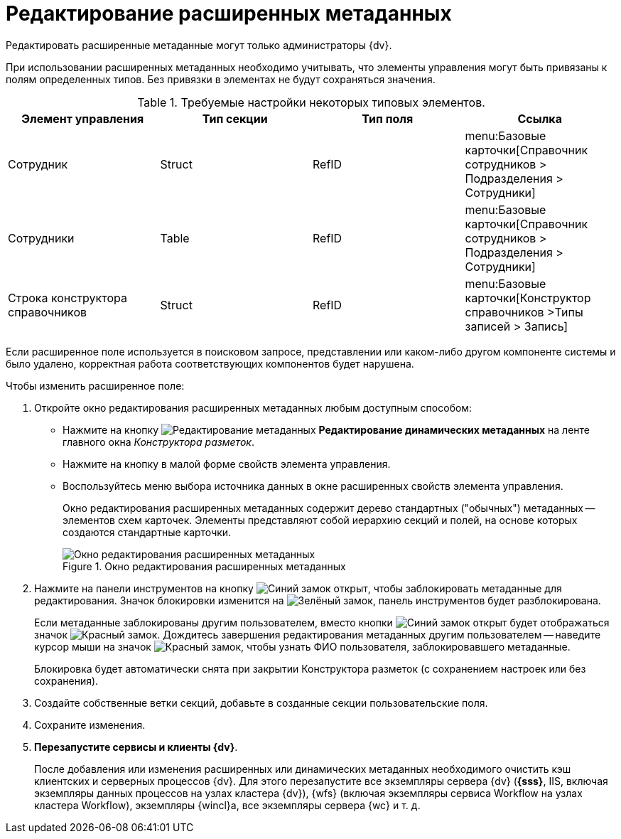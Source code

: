 = Редактирование расширенных метаданных

Редактировать расширенные метаданные могут только администраторы {dv}.

При использовании расширенных метаданных необходимо учитывать, что элементы управления могут быть привязаны к полям определенных типов. Без привязки в элементах не будут сохраняться значения.

.Требуемые настройки некоторых типовых элементов.
[options="header"]
|===
|Элемент управления |Тип секции |Тип поля |Ссылка

|Сотрудник
|Struct
|RefID
a|menu:Базовые карточки[Справочник сотрудников > Подразделения > Сотрудники]

|Сотрудники
|Table
|RefID
a|menu:Базовые карточки[Справочник сотрудников > Подразделения > Сотрудники]

|Строка конструктора справочников
|Struct
|RefID
a|menu:Базовые карточки[Конструктор справочников >Типы записей > Запись]
|===

Если расширенное поле используется в поисковом запросе, представлении или каком-либо другом компоненте системы и было удалено, корректная работа соответствующих компонентов будет нарушена.

.Чтобы изменить расширенное поле:
. Откройте окно редактирования расширенных метаданных любым доступным способом:
+
* Нажмите на кнопку image:buttons/edit-metadata.png[Редактирование метаданных] *Редактирование динамических метаданных* на ленте главного окна _Конструктора разметок_.
* Нажмите на кнопку в малой форме свойств элемента управления.
* Воспользуйтесь меню выбора источника данных в окне расширенных свойств элемента управления.
+
Окно редактирования расширенных метаданных содержит дерево стандартных ("обычных") метаданных -- элементов схем карточек. Элементы представляют собой иерархию секций и полей, на основе которых создаются стандартные карточки.
+
.Окно редактирования расширенных метаданных
image::edit-extended-metadata.png[Окно редактирования расширенных метаданных]
+
. Нажмите на панели инструментов на кнопку image:buttons/unlocked-blue-fill.png[Синий замок открыт], чтобы заблокировать метаданные для редактирования. Значок блокировки изменится на image:buttons/locked-green-contour.png[Зелёный замок], панель инструментов будет разблокирована.
+
Если метаданные заблокированы другим пользователем, вместо кнопки image:buttons/unlocked-blue-fill.png[Синий замок открыт] будет отображаться значок image:buttons/locked-red-contour.png[Красный замок]. Дождитесь завершения редактирования метаданных другим пользователем -- наведите курсор мыши на значок image:buttons/locked-red-contour.png[Красный замок], чтобы узнать ФИО пользователя, заблокировавшего метаданные.
+
Блокировка будет автоматически снята при закрытии Конструктора разметок (с сохранением настроек или без сохранения).
+
. Создайте собственные ветки секций, добавьте в созданные секции пользовательские поля.
. Сохраните изменения.
. *Перезапустите сервисы и клиенты {dv}*.
+
После добавления или изменения расширенных или динамических метаданных необходимого очистить кэш клиентских и серверных процессов {dv}. Для этого перезапустите все экземпляры сервера {dv} (*{sss}*, IIS, включая экземпляры данных процессов на узлах кластера {dv}), {wfs} (включая экземпляры сервиса Workflow на узлах кластера Workflow), экземпляры {wincl}а, все экземпляры сервера {wc} и т. д.
